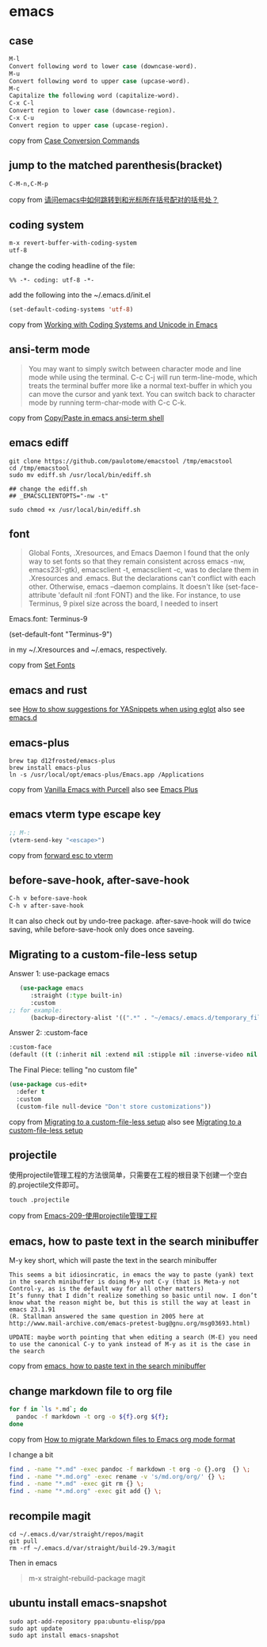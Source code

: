 * emacs
:PROPERTIES:
:CUSTOM_ID: emacs
:END:
** case
:PROPERTIES:
:CUSTOM_ID: case
:END:
#+begin_src emacs-lisp
M-l
Convert following word to lower case (downcase-word).
M-u
Convert following word to upper case (upcase-word).
M-c
Capitalize the following word (capitalize-word).
C-x C-l
Convert region to lower case (downcase-region).
C-x C-u
Convert region to upper case (upcase-region).
#+end_src

copy from
[[https://www.gnu.org/software/emacs/manual/html_node/emacs/Case.html][Case
Conversion Commands]]

** jump to the matched parenthesis(bracket)
:PROPERTIES:
:CUSTOM_ID: jump-to-the-matched-parenthesisbracket
:END:
#+begin_example
C-M-n,C-M-p
#+end_example

copy from
[[https://bbs.csdn.net/topics/70029649][请问emacs中如何跳转到和光标所在括号配对的括号处？]]

** coding system
:PROPERTIES:
:CUSTOM_ID: coding-system
:END:
#+begin_src emacs-lisp
m-x revert-buffer-with-coding-system
utf-8
#+end_src

change the coding headline of the file:

#+begin_example
%% -*- coding: utf-8 -*-
#+end_example

add the following into the ~/.emacs.d/init.el

#+begin_src emacs-lisp
(set-default-coding-systems 'utf-8)
#+end_src

copy from
[[https://www.masteringemacs.org/article/working-coding-systems-unicode-emacs][Working
with Coding Systems and Unicode in Emacs]]

** ansi-term mode
:PROPERTIES:
:CUSTOM_ID: ansi-term-mode
:END:

#+begin_quote

#+begin_quote

#+begin_quote
You may want to simply switch between character mode and line mode while
using the terminal. C-c C-j will run term-line-mode, which treats the
terminal buffer more like a normal text-buffer in which you can move the
cursor and yank text. You can switch back to character mode by running
term-char-mode with C-c C-k.

#+end_quote

#+end_quote

#+end_quote

copy from
[[https://stackoverflow.com/questions/2886184/copy-paste-in-emacs-ansi-term-shell][Copy/Paste
in emacs ansi-term shell]]

** emacs ediff
:PROPERTIES:
:CUSTOM_ID: emacs-ediff
:END:
#+begin_src shell
git clone https://github.com/paulotome/emacstool /tmp/emacstool
cd /tmp/emacstool
sudo mv ediff.sh /usr/local/bin/ediff.sh

## change the ediff.sh
## _EMACSCLIENTOPTS="-nw -t"

sudo chmod +x /usr/local/bin/ediff.sh
#+end_src

** font
:PROPERTIES:
:CUSTOM_ID: font
:END:

#+begin_quote

#+begin_quote

#+begin_quote
Global Fonts, .Xresources, and Emacs Daemon I found that the only way to
set fonts so that they remain consistent across emacs -nw,
emacs23(-gtk), emacsclient -t, emacsclient -c, was to declare them in
.Xresources and .emacs. But the declarations can't conflict with each
other. Otherwise, emacs --daemon complains. It doesn't like
(set-face-attribute 'default nil :font FONT) and the like. For instance,
to use Terminus, 9 pixel size across the board, I needed to insert

#+end_quote

#+end_quote

#+end_quote

Emacs.font: Terminus-9

(set-default-font "Terminus-9")

in my ~/.Xresources and ~/.emacs, respectively.

copy from [[https://www.emacswiki.org/emacs/SetFonts][Set Fonts]]

** emacs and rust
:PROPERTIES:
:CUSTOM_ID: emacs-and-rust
:END:
see
[[https://stackoverflow.com/questions/72601990/how-to-show-suggestions-for-yasnippets-when-using-eglot][How
to show suggestions for YASnippets when using eglot]] also see
[[https://github.com/granddaifuku/.emacs.d][emacs.d]]

** emacs-plus
:PROPERTIES:
:CUSTOM_ID: emacs-plus
:END:
#+begin_src shell
brew tap d12frosted/emacs-plus
brew install emacs-plus
ln -s /usr/local/opt/emacs-plus/Emacs.app /Applications
#+end_src

copy from
[[https://www.sheerwill.live/posts/main/20220723211325-vanilla_emacs_with_purcell/][Vanilla
Emacs with Purcell]] also see
[[https://github.com/d12frosted/homebrew-emacs-plus][Emacs Plus]]

** emacs vterm type escape key
:PROPERTIES:
:CUSTOM_ID: emacs-vterm-type-escape-key
:END:
#+begin_src emacs-lisp
;; M-:
(vterm-send-key "<escape>")
#+end_src

copy from [[https://github.com/akermu/emacs-libvterm/issues/256][forward
esc to vterm]]

** before-save-hook, after-save-hook
:PROPERTIES:
:CUSTOM_ID: before-save-hook-after-save-hook
:END:
#+begin_src emacs-lisp
C-h v before-save-hook
C-h v after-save-hook
#+end_src

It can also check out by undo-tree package. after-save-hook will do
twice saving, while before-save-hook only does once saveing.

** Migrating to a custom-file-less setup
:PROPERTIES:
:CUSTOM_ID: migrating-to-a-custom-file-less-setup
:END:
Answer 1: use-package emacs

#+begin_src emacs-lisp
   (use-package emacs
      :straight (:type built-in)
      :custom
;; for example:
      (backup-directory-alist '((".*" . "~/emacs/.emacs.d/temporary_files"))))
#+end_src

Answer 2: :custom-face

#+begin_src emacs-lisp
:custom-face
(default ((t (:inherit nil :extend nil :stipple nil :inverse-video nil :box nil :strike-through nil :overline nil :underline nil :slant normal :weight normal :height 150 :width normal :foundry "ADBO" :family "Source Code Pro"))))
#+end_src

The Final Piece: telling "no custom file"

#+begin_src emacs-lisp
(use-package cus-edit+
  :defer t
  :custom
  (custom-file null-device "Don't store customizations"))
#+end_src

copy from
[[https://tech.toryanderson.com/2020/11/13/migrating-to-a-custom-file-less-setup/][Migrating
to a custom-file-less setup]] also see
[[https://www.reddit.com/r/emacs/comments/js9r52/migrating_to_a_customfileless_setup/][Migrating
to a custom-file-less setup]]

** projectile
:PROPERTIES:
:CUSTOM_ID: projectile
:END:
使用projectile管理工程的方法很简单，只需要在工程的根目录下创建一个空白的.projectile文件即可。

#+begin_src shell
touch .projectile
#+end_src

copy from
[[https://blog.51cto.com/greyzhang/3006231][Emacs-209-使用projectile管理工程]]

** emacs, how to paste text in the search minibuffer
:PROPERTIES:
:CUSTOM_ID: emacs-how-to-paste-text-in-the-search-minibuffer
:END:
M-y key short, which will paste the text in the search minibuffer

#+begin_example
This seems a bit idiosincratic, in emacs the way to paste (yank) text in the search minibuffer is doing M-y not C-y (that is Meta-y not Control-y, as is the default way for all other matters)
It’s funny that I didn’t realize something so basic until now. I don’t know what the reason might be, but this is still the way at least in emacs 23.1.91
(R. Stallman answered the same question in 2005 here at http://www.mail-archive.com/emacs-pretest-bug@gnu.org/msg03693.html)

UPDATE: maybe worth pointing that when editing a search (M-E) you need to use the canonical C-y to yank instead of M-y as it is the case in the search
#+end_example

copy from
[[https://ignaciopp.wordpress.com/2010/12/02/emacs-how-to-paste-text-in-the-search-minibuffer/][emacs,
how to paste text in the search minibuffer]]

** change markdown file to org file
#+begin_src sh
for f in `ls *.md`; do
  pandoc -f markdown -t org -o ${f}.org ${f};
done
#+end_src
copy from [[https://emacs.stackexchange.com/questions/5465/how-to-migrate-markdown-files-to-emacs-org-mode-format][How to migrate Markdown files to Emacs org mode format]]

I change a bit
#+begin_src sh
find . -name "*.md" -exec pandoc -f markdown -t org -o {}.org  {} \;
find . -name "*.md.org" -exec rename -v 's/md.org/org/' {} \;
find . -name "*.md" -exec git rm {} \;
find . -name "*.md.org" -exec git add {} \;
#+end_src

** recompile magit
#+begin_src shell
cd ~/.emacs.d/var/straight/repos/magit
git pull
rm -rf ~/.emacs.d/var/straight/build-29.3/magit
#+end_src

Then in emacs
#+begin_quote
m-x straight-rebuild-package
magit
#+end_quote


** ubuntu install emacs-snapshot

#+begin_src shell
sudo apt-add-repository ppa:ubuntu-elisp/ppa
sudo apt update
sudo apt install emacs-snapshot
#+end_src